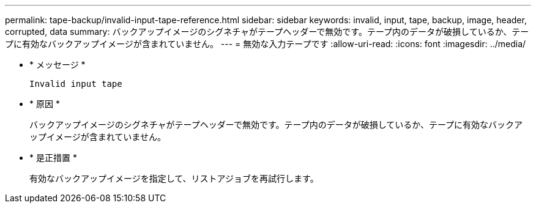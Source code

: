 ---
permalink: tape-backup/invalid-input-tape-reference.html 
sidebar: sidebar 
keywords: invalid, input, tape, backup, image, header, corrupted, data 
summary: バックアップイメージのシグネチャがテープヘッダーで無効です。テープ内のデータが破損しているか、テープに有効なバックアップイメージが含まれていません。 
---
= 無効な入力テープです
:allow-uri-read: 
:icons: font
:imagesdir: ../media/


[role="lead"]
* * メッセージ *
+
`Invalid input tape`

* * 原因 *
+
バックアップイメージのシグネチャがテープヘッダーで無効です。テープ内のデータが破損しているか、テープに有効なバックアップイメージが含まれていません。

* * 是正措置 *
+
有効なバックアップイメージを指定して、リストアジョブを再試行します。


